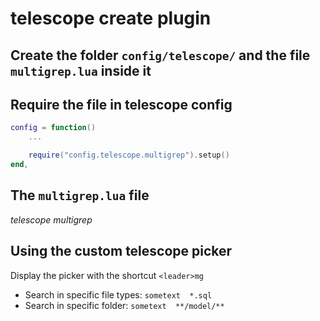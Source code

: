 * telescope create plugin
:PROPERTIES:
:CUSTOM_ID: telescope-create-plugin
:END:
** Create the folder =config/telescope/= and the file =multigrep.lua= inside it
:PROPERTIES:
:CUSTOM_ID: create-the-folder-configtelescope-and-the-file-multigrep.lua-inside-it
:END:
** Require the file in telescope config
:PROPERTIES:
:CUSTOM_ID: require-the-file-in-telescope-config
:END:
#+begin_src lua
config = function()
    ...

    require("config.telescope.multigrep").setup()
end,
#+end_src

** The =multigrep.lua= file
:PROPERTIES:
:CUSTOM_ID: the-multigrep.lua-file
:END:
[[telescope multigrep]]

** Using the custom telescope picker
:PROPERTIES:
:CUSTOM_ID: using-the-custom-telescope-picker
:END:
Display the picker with the shortcut =<leader>mg=

- Search in specific file types: =sometext  *.sql=
- Search in specific folder: =sometext  **/model/**=
